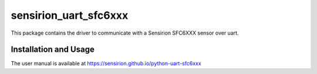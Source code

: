 sensirion_uart_sfc6xxx
======================

This package contains the driver to communicate with a Sensirion SFC6XXX sensor over uart.

Installation and Usage
----------------------

The user manual is available at
https://sensirion.github.io/python-uart-sfc6xxx
